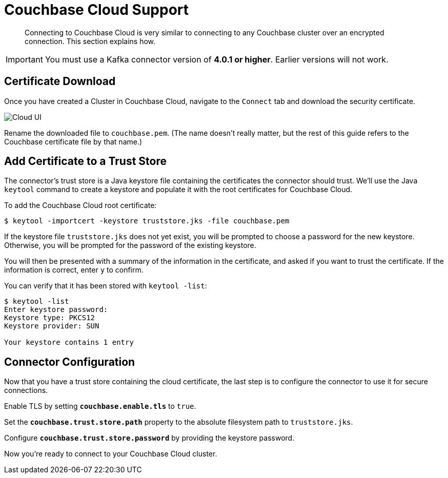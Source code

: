 = Couchbase Cloud Support
:page-topic-type: concept

[abstract]
Connecting to Couchbase Cloud is very similar to connecting to any Couchbase cluster over an encrypted connection.
This section explains how.

[IMPORTANT]
====
You must use a Kafka connector version of *4.0.1 or higher*.
Earlier versions will not work.
====

== Certificate Download

Once you have created a Cluster in Couchbase Cloud, navigate to the `Connect` tab and download the security certificate.

image::cloud-ui.png[Cloud UI]

Rename the downloaded file to `couchbase.pem`.
(The name doesn't really matter, but the rest of this guide refers to the Couchbase certificate file by that name.)

[#trust-store]
== Add Certificate to a Trust Store

The connector's trust store is a Java keystore file containing the certificates the connector should trust.
We'll use the Java `keytool` command to create a keystore and populate it with the root certificates for Couchbase Cloud.

To add the Couchbase Cloud root certificate:

[source]
----
$ keytool -importcert -keystore truststore.jks -file couchbase.pem
----
If the keystore file `truststore.jks` does not yet exist, you will be prompted to choose a password for the new keystore.
Otherwise, you will be prompted for the password of the existing keystore.

You will then be presented with a summary of the information in the certificate, and asked if you want to trust the certificate.
If the information is correct, enter `y` to confirm.

You can verify that it has been stored with `keytool -list`:

[source]
----
$ keytool -list
Enter keystore password:
Keystore type: PKCS12
Keystore provider: SUN

Your keystore contains 1 entry
----

== Connector Configuration

Now that you have a trust store containing the cloud certificate, the last step is to configure the connector to use it for secure connections.

Enable TLS by setting `*couchbase.enable.tls*` to `true`.

Set the `*couchbase.trust.store.path*` property to the absolute filesystem path to `truststore.jks`.

Configure `*couchbase.trust.store.password*` by providing the keystore password.

Now you're ready to connect to your Couchbase Cloud cluster.
